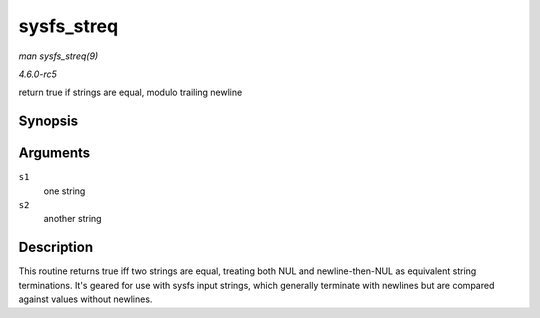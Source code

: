 .. -*- coding: utf-8; mode: rst -*-

.. _API-sysfs-streq:

===========
sysfs_streq
===========

*man sysfs_streq(9)*

*4.6.0-rc5*

return true if strings are equal, modulo trailing newline


Synopsis
========

.. c:function:: bool sysfs_streq( const char * s1, const char * s2 )

Arguments
=========

``s1``
    one string

``s2``
    another string


Description
===========

This routine returns true iff two strings are equal, treating both NUL
and newline-then-NUL as equivalent string terminations. It's geared for
use with sysfs input strings, which generally terminate with newlines
but are compared against values without newlines.


.. ------------------------------------------------------------------------------
.. This file was automatically converted from DocBook-XML with the dbxml
.. library (https://github.com/return42/sphkerneldoc). The origin XML comes
.. from the linux kernel, refer to:
..
.. * https://github.com/torvalds/linux/tree/master/Documentation/DocBook
.. ------------------------------------------------------------------------------
